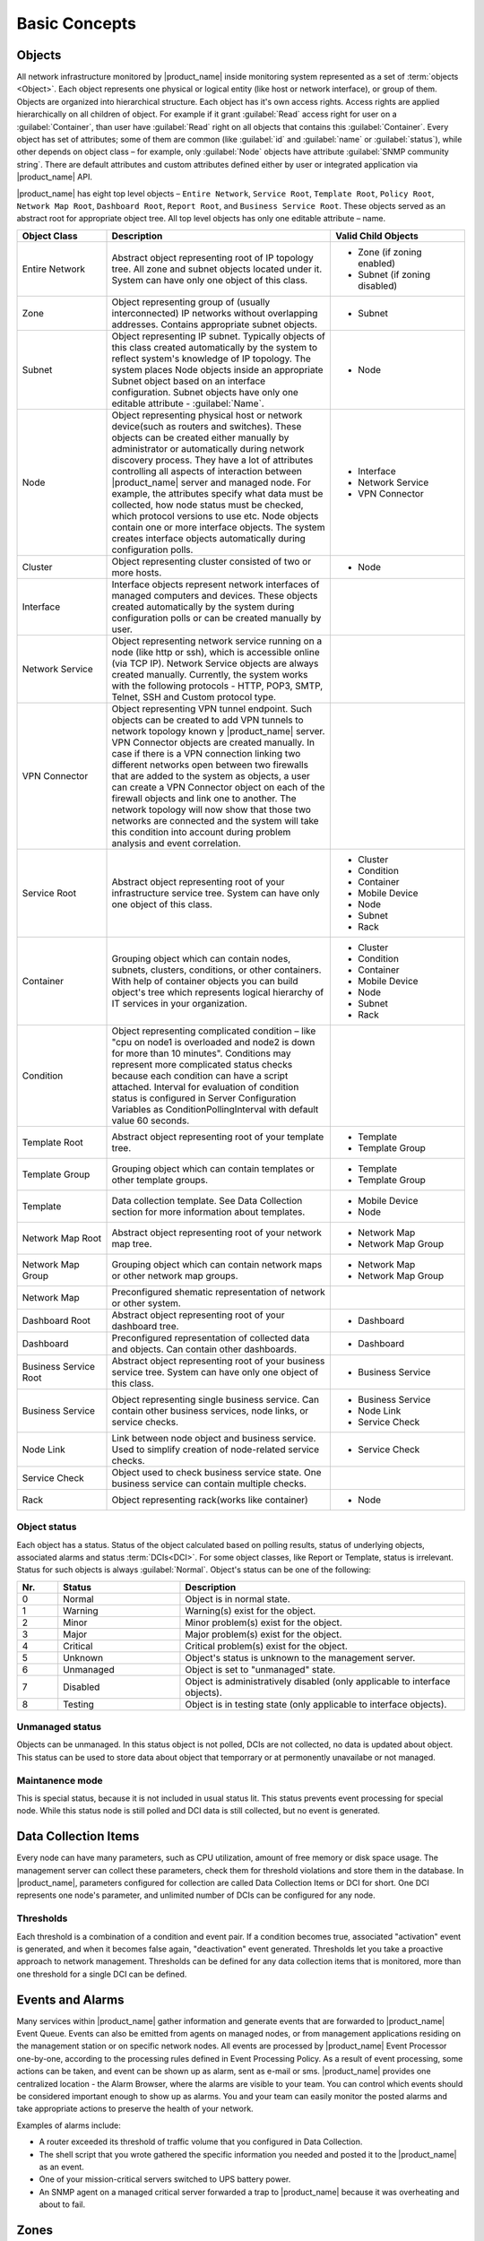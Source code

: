 ##############
Basic Concepts
##############

.. _concept_object:

Objects
=======

All network infrastructure monitored by |product_name| inside monitoring system
represented as a set of :term:`objects <Object>`. Each object
represents one physical or logical entity (like host or network interface),
or group of them. Objects are organized into hierarchical structure.
Each object has it's own access rights. Access rights are applied
hierarchically on all children of object. For example if it grant :guilabel:`Read`
access right for user on a :guilabel:`Container`, than user have :guilabel:`Read`
right on all objects that contains this :guilabel:`Container`.
Every object has set of attributes; some of them are common
(like :guilabel:`id` and :guilabel:`name` or :guilabel:`status`),  while other
depends on object class – for example, only :guilabel:`Node` objects have
attribute :guilabel:`SNMP community string`. There are default attributes
and custom attributes defined either by user or integrated application via
|product_name| API.

|product_name| has eight top level objects – ``Entire Network``, ``Service Root``,
``Template Root``, ``Policy Root``, ``Network Map Root``, ``Dashboard Root``,
``Report Root``, and ``Business Service Root``. These objects served as an
abstract root for appropriate object tree. All top level objects has only one
editable attribute – name.

.. tabularcolumns:: |p{0.2 \textwidth}|p{0.5 \textwidth}|p{0.3 \textwidth}|

.. list-table::
   :widths: 20 50 30
   :header-rows: 1
   :class: longtable

   * - Object Class
     - Description
     - Valid Child Objects
   * - Entire Network
     - Abstract object representing root of IP topology tree. All zone and
       subnet objects located under it. System can have only one object of this
       class.
     - - Zone (if zoning enabled)
       - Subnet (if zoning disabled)
   * - Zone
     - Object representing group of (usually interconnected) IP networks
       without overlapping addresses. Contains appropriate subnet objects.
     - - Subnet
   * - Subnet
     - Object representing IP subnet. Typically objects of this class created
       automatically by the system to reflect system's knowledge of IP
       topology. The system places Node objects inside an appropriate Subnet
       object based on an interface configuration. Subnet objects have only one
       editable attribute - :guilabel:`Name`.
     - - Node
   * - Node
     - Object representing physical host or network device(such as routers and switches).
       These objects can be created either manually by administrator or automatically during
       network discovery process. They have a lot of attributes controlling all aspects
       of interaction between |product_name| server and managed node. For example, the attributes
       specify what data must be collected, how node status must be checked, which protocol
       versions to use etc. Node objects contain one or more interface objects. The system
       creates interface objects automatically during configuration polls.
     - - Interface
       - Network Service
       - VPN Connector
   * - Cluster
     - Object representing cluster consisted of two or more hosts.
     - - Node
   * - Interface
     - Interface objects represent network interfaces of managed computers and
       devices. These objects created automatically by the system during
       configuration polls or can be created manually by user.
     -
   * - Network Service
     - Object representing network service running on a node (like http or
       ssh), which is accessible online (via TCP IP). Network Service objects
       are always created manually. Currently, the system works with the following
       protocols - HTTP, POP3, SMTP, Telnet, SSH and Custom protocol type.
     -
   * - VPN Connector
     - Object representing VPN tunnel endpoint. Such objects can be created to
       add VPN tunnels to network topology known y |product_name| server. VPN Connector
       objects are created manually. In case if there is a VPN
       connection linking two different networks open between two firewalls that are
       added to the system as objects, a user can create a VPN Connector object on
       each of the firewall objects and link one to another. The network topology will
       now show that those two networks are connected and the system will take this
       condition into account during problem analysis and event correlation.
     -
   * - Service Root
     - Abstract object representing root of your infrastructure service tree.
       System can have only one object of this class.
     - - Cluster
       - Condition
       - Container
       - Mobile Device
       - Node
       - Subnet
       - Rack
   * - Container
     - Grouping object which can contain nodes, subnets, clusters, conditions,
       or other containers. With help of container objects you can build
       object's tree which represents logical hierarchy of IT services in your
       organization.
     - - Cluster
       - Condition
       - Container
       - Mobile Device
       - Node
       - Subnet
       - Rack
   * - Condition
     - Object representing complicated condition – like "cpu on node1 is
       overloaded and node2 is down for more than 10 minutes". Conditions may
       represent more complicated status checks because each condition can have
       a script attached. Interval for evaluation of condition status is
       configured in Server Configuration Variables as ConditionPollingInterval
       with default value 60 seconds.
     -
   * - Template Root
     - Abstract object representing root of your template tree.
     - - Template
       - Template Group
   * - Template Group
     - Grouping object which can contain templates or other template groups.
     - - Template
       - Template Group
   * - Template
     - Data collection template. See Data Collection section for more
       information about templates.
     - - Mobile Device
       - Node
   * - Network Map Root
     - Abstract object representing root of your network map tree.
     - - Network Map
       - Network Map Group
   * - Network Map Group
     - Grouping object which can contain network maps or other network map
       groups.
     - - Network Map
       - Network Map Group
   * - Network Map
     - Preconfigured shematic representation of network or other system.
     -
   * - Dashboard Root
     - Abstract object representing root of your dashboard tree.
     - - Dashboard
   * - Dashboard
     - Preconfigured representation of collected data and objects. Can contain other dashboards.
     - - Dashboard
   * - Business Service Root
     - Abstract object representing root of your business service tree. System
       can have only one object of this class.
     - - Business Service
   * - Business Service
     - Object representing single business service. Can contain other business
       services, node links, or service checks.
     - - Business Service
       - Node Link
       - Service Check
   * - Node Link
     - Link between node object and business service. Used to simplify creation
       of node-related service checks.
     - - Service Check
   * - Service Check
     - Object used to check business service state. One business service can
       contain multiple checks.
     -
   * - Rack
     - Object representing rack(works like container)
     - - Node

Object status
-------------

Each object has a status. Status of the object calculated based on polling results,
status of underlying objects, associated alarms and status :term:`DCIs<DCI>`. For some object classes,
like Report or Template, status is irrelevant. Status for such objects is always :guilabel:`Normal`.
Object's status can be one of the following:


.. list-table::
   :widths: 10 30 70
   :header-rows: 1

   * - Nr.
     - Status
     - Description
   * - 0
     - |NORMAL| Normal
     - Object is in normal state.
   * - 1
     - |WARNING| Warning
     - Warning(s) exist for the object.
   * - 2
     - |MINOR| Minor
     - Minor problem(s) exist for the object.
   * - 3
     - |MAJOR| Major
     - Major problem(s) exist for the object.
   * - 4
     - |CRITICAL| Critical
     - Critical problem(s) exist for the object.
   * - 5
     - |UNKNOWN| Unknown
     - Object's status is unknown to the management server.
   * - 6
     - |UNMANAGED| Unmanaged
     - Object is set to "unmanaged" state.
   * - 7
     - |DISABLED| Disabled
     - Object is administratively disabled (only applicable to interface objects).
   * - 8
     - |TESTING| Testing
     - Object is in testing state (only applicable to interface objects).

.. |NORMAL| image:: _images/icons/status/normal.png
.. |WARNING| image:: _images/icons/status/warning.png
.. |MINOR| image:: _images/icons/status/minor.png
.. |MAJOR| image:: _images/icons/status/major.png
.. |CRITICAL| image:: _images/icons/status/critical.png
.. |UNKNOWN| image:: _images/icons/status/unknown.png
.. |UNMANAGED| image:: _images/icons/status/unmanaged.png
.. |DISABLED| image:: _images/icons/status/disabled.png
.. |TESTING| image:: _images/icons/status/testing.png

Unmanaged status
----------------

Objects can be unmanaged. In this status object is not polled, DCIs are not collected, 
no data is updated about object. This status can be used to store data about object 
that temporrary or at permonently unavailabe or not managed. 

.. _maintenance_mode:

Maintanence mode
------------------

This is special status, because it is not included in usual status lit. This 
status prevents event processing for special node. While this status node is 
still polled and DCI data is still collected, but no event is generated. 

Data Collection Items
=====================

Every node can have many parameters, such as CPU utilization, amount of free
memory or disk space usage. The management server can collect these parameters,
check them for threshold violations and store them in the database. In |product_name|,
parameters configured for collection are called Data Collection Items or DCI
for short. One DCI represents one node's parameter, and unlimited number of
DCIs can be configured for any node.

Thresholds
----------

Each threshold is a combination of a condition and event pair. If a condition
becomes true, associated "activation" event is generated, and when it becomes
false again, "deactivation" event generated. Thresholds let you take a
proactive approach to network management. Thresholds can be defined for any
data collection items that is monitored, more than one threshold for a single 
DCI can be defined.

Events and Alarms
=================

Many services within |product_name| gather information and generate events that are
forwarded to |product_name| Event Queue. Events can also be emitted from agents on
managed nodes, or from management applications residing on the management
station or on specific network nodes. All events are processed by |product_name| Event
Processor one-by-one, according to the processing rules defined in Event
Processing Policy. As a result of event processing, some actions can be taken,
and event can be shown up as alarm, sent as e-mail or sms. |product_name| provides one 
centralized location - the Alarm Browser, where the alarms are visible to your 
team. You can control which events should be considered important enough to 
show up as alarms. You and your team can easily monitor the posted alarms and 
take appropriate actions to preserve the health of your network.

Examples of alarms include:

- A router exceeded its threshold of traffic volume that you configured in Data
  Collection.
- The shell script that you wrote gathered the specific information you needed
  and posted it to the |product_name| as an event.
- One of your mission-critical servers switched to UPS battery power.
- An SNMP agent on a managed critical server forwarded a trap to |product_name| because
  it was overheating and about to fail.

Zones
=====

As |product_name| server keeps track of an IP topology, it is important to maintain the 
configuration in which IP addresses do not overlap and that two IP addresses 
from same subnet are really within one subnet. Sometimes, however, it is needed 
to monitor multiple sites with overlapping IP address ranges. To correctly 
handle such situation, zoning must be used. Zone in |product_name| is a group of IP 
subnets which form non-overlapping IP address space. There is always zone 0 which 
contains subnets directly reachable by management server. For all other zones 
server assumes that subnets within that zones are not reachable directly, and 
proxy must be used.
